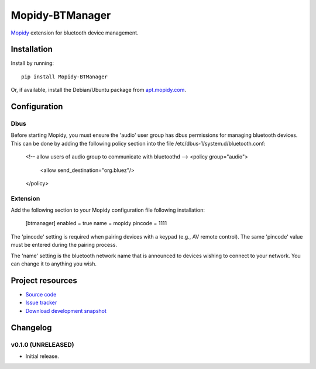 ****************************
Mopidy-BTManager
****************************

.. image:: https://pypip.in/version/Mopidy-BTManager/badge.png?latest
    :target: https://pypi.python.org/pypi/Mopidy-BTManager/
    :alt: Latest PyPI version

.. image:: https://pypip.in/download/Mopidy-BTManager/badge.png
    :target: https://pypi.python.org/pypi/Mopidy-BTManager/
    :alt: Number of PyPI downloads

.. image:: https://travis-ci.org/liamw9534/mopidy-btmanager.png?branch=master
    :target: https://travis-ci.org/liamw9534/mopidy-btmanager
    :alt: Travis CI build status

.. image:: https://coveralls.io/repos/liamw9534/mopidy-btmanager/badge.png?branch=master
   :target: https://coveralls.io/r/liamw9534/mopidy-btmanager?branch=master
   :alt: Test coverage

`Mopidy <http://www.mopidy.com/>`_ extension for bluetooth device management.

Installation
============

Install by running::

    pip install Mopidy-BTManager

Or, if available, install the Debian/Ubuntu package from `apt.mopidy.com
<http://apt.mopidy.com/>`_.


Configuration
=============

Dbus
----

Before starting Mopidy, you must ensure the 'audio' user group has dbus permissions
for managing bluetooth devices.  This can be done by adding the following policy
section into the file /etc/dbus-1/system.d/bluetooth.conf:

	<!-- allow users of audio group to communicate with bluetoothd -->
	<policy group="audio">
		<allow send_destination="org.bluez"/>
	</policy>

Extension
---------

Add the following section to your Mopidy configuration file following installation:

	[btmanager]
	enabled = true
	name = mopidy
	pincode = 1111

The 'pincode' setting is required when pairing devices with a keypad (e.g., AV remote control).
The same 'pincode' value must be entered during the pairing process.

The 'name' setting is the bluetooth network name that is announced to devices wishing to connect
to your network.  You can change it to anything you wish.

Project resources
=================

- `Source code <https://github.com/liamw9534/mopidy-btmanager>`_
- `Issue tracker <https://github.com/liamw9534/mopidy-btmanager/issues>`_
- `Download development snapshot <https://github.com/liamw9534/mopidy-btmanager/archive/master.tar.gz#egg=mopidy-evtdev-dev>`_


Changelog
=========


v0.1.0 (UNRELEASED)
----------------------------------------

- Initial release.
